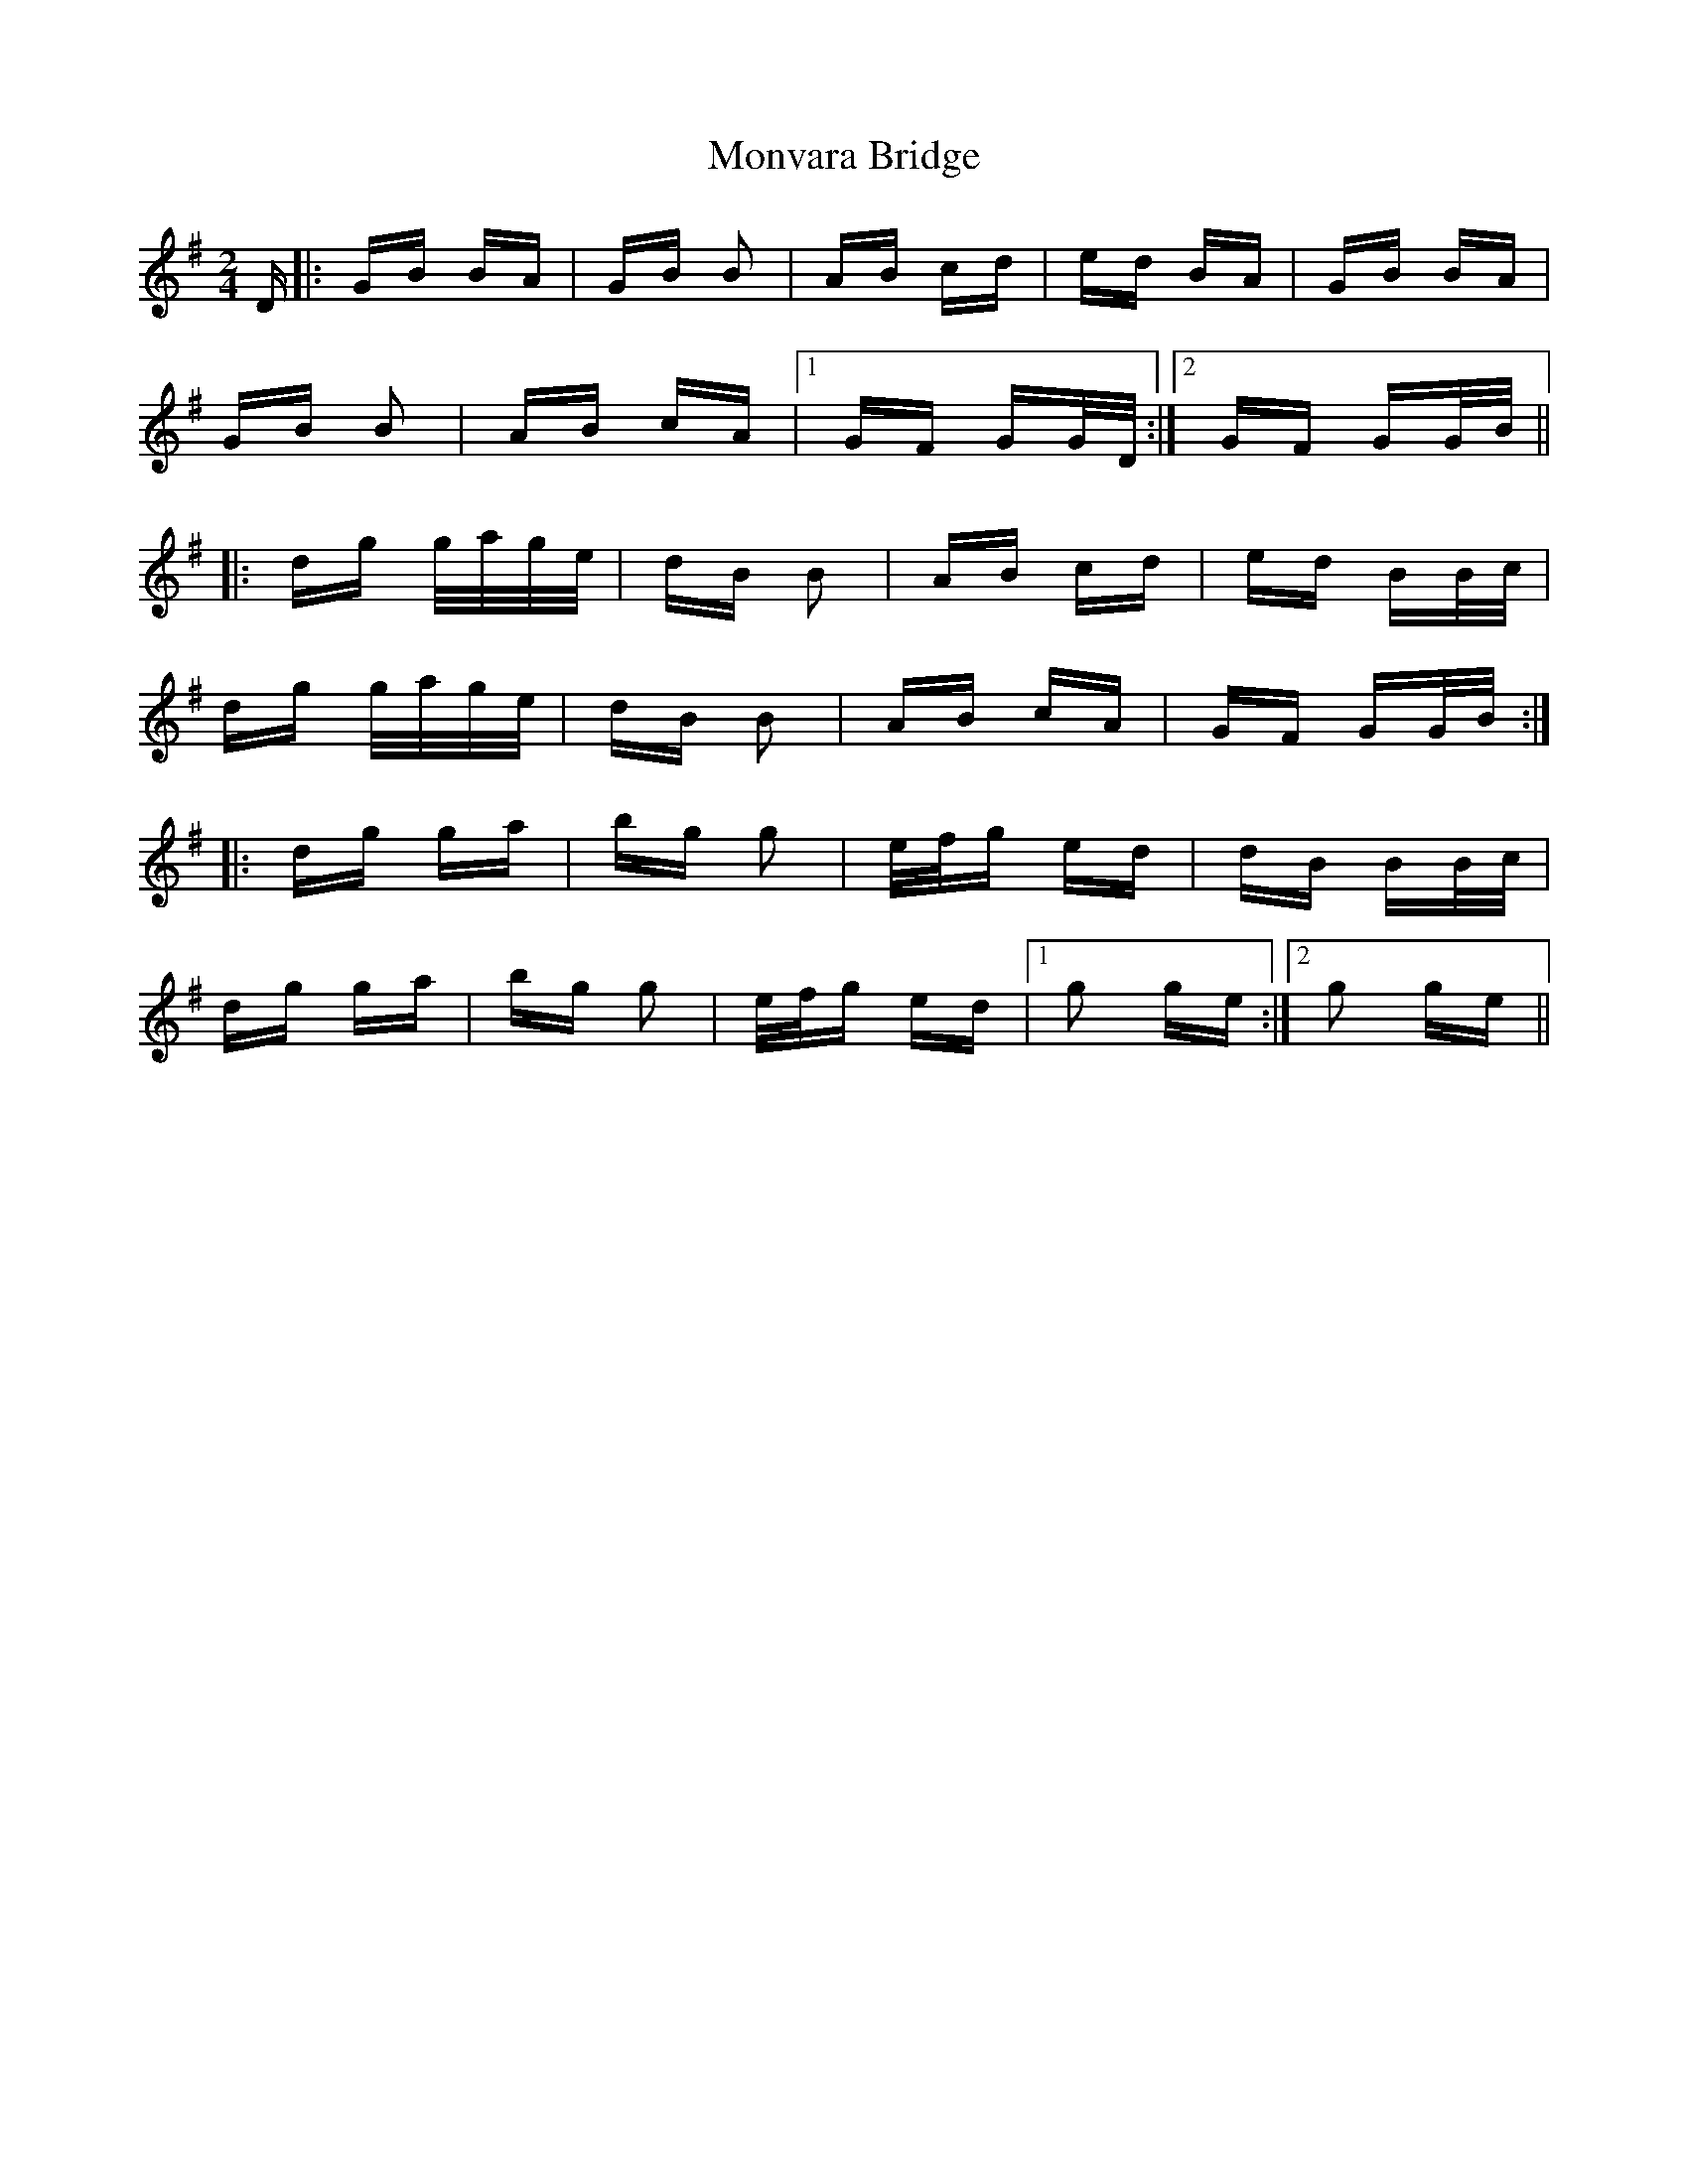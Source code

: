 X: 27596
T: Monvara Bridge
R: polka
M: 2/4
K: Gmajor
D|:GB BA|GB B2|AB cd|ed BA|GB BA|
GB B2|AB cA|1 GF GG/D/:|2 GF GG/B/||
|:dg g/a/g/e/|dB B2|AB cd|ed BB/c/|
dg g/a/g/e/|dB B2|AB cA|GF GG/B/:|
|:dg ga|bg g2|e/f/g ed|dB BB/c/|
dg ga|bg g2|e/f/g ed|1 g2 ge:|2 g2 ge||

